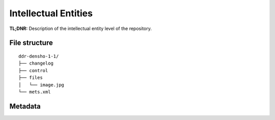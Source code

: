 Intellectual Entities
=====================


**TL;DNR:** Description of the intellectual entity level of the repository.


File structure
--------------

::

    ddr-densho-1-1/
    ├── changelog
    ├── control
    ├── files
    │   └── image.jpg
    └── mets.xml


Metadata
--------
